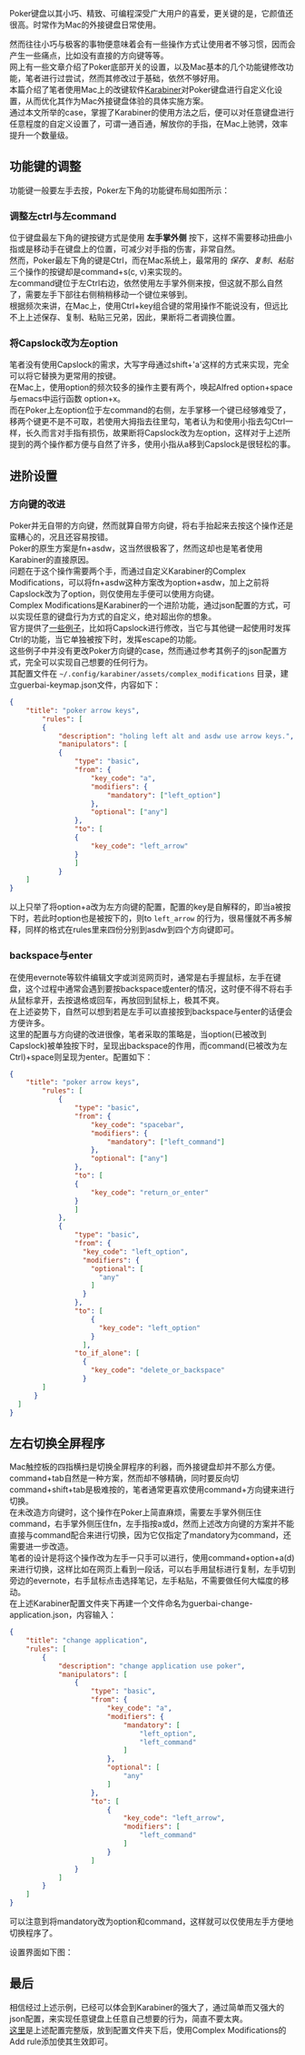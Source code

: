 #+OPTIONS: toc:nil
# * 使用Karabiner改善Poker键盘体验

Poker键盘以其小巧、精致、可编程深受广大用户的喜爱，更关键的是，它颜值还很高。时常作为Mac的外接键盘日常使用。\\
[[http://osriq34d5.bkt.clouddn.com/20181022170355.png]]

然而往往小巧与极客的事物便意味着会有一些操作方式让使用者不够习惯，因而会产生一些痛点，比如没有直接的方向键等等。\\
网上有一些文章介绍了Poker底部开关的设置，以及Mac基本的几个功能键修改功能，笔者进行过尝试，然而其修改过于基础，依然不够好用。\\

本篇介绍了笔者使用Mac上的改键软件[[https://pqrs.org/osx/karabiner/][Karabiner]]对Poker键盘进行自定义化设置，从而优化其作为Mac外接键盘体验的具体实施方案。\\
通过本文所举的case，掌握了Karabiner的使用方法之后，便可以对任意键盘进行任意程度的自定义设置了，可谓一通百通，解放你的手指，在Mac上驰骋，效率提升一个数量级。

** 功能键的调整
   功能键一般要左手去按，Poker左下角的功能键布局如图所示：\\
   [[http://osriq34d5.bkt.clouddn.com/20181022170245.png]]
*** 调整左ctrl与左command
    位于键盘最左下角的键按键方式是使用 *左手掌外侧* 按下，这样不需要移动扭曲小指或是移动手在键盘上的位置，可减少对手指的伤害，非常自然。\\
    然而，Poker最左下角的键是Ctrl，而在Mac系统上，最常用的 /保存、复制、粘贴/ 三个操作的按键却是command+s(c, v)来实现的。\\
    左command键位于左Ctrl右边，依然使用左手掌外侧来按，但这就不那么自然了，需要左手下部往右侧稍稍移动一个键位来够到。\\
    根据频次来讲，在Mac上，使用Ctrl+key组合键的常用操作不能说没有，但远比不上上述保存、复制、粘贴三兄弟，因此，果断将二者调换位置。\\

*** 将Capslock改为左option
    笔者没有使用Capslock的需求，大写字母通过shift+'a'这样的方式来实现，完全可以将它替换为更常用的按键。\\
    在Mac上，使用option的频次较多的操作主要有两个，唤起Alfred option+space与emacs中运行函数 option+x。\\
    而在Poker上左option位于左command的右侧，左手掌移一个键已经够难受了，移两个键更不是不可取，若使用大拇指去往里勾，笔者认为和使用小指去勾Ctrl一样，长久而言对手指有损伤，故果断将Capslock改为左option，这样对于上述所提到的两个操作都方便与自然了许多，使用小指从a移到Capslock是很轻松的事。\\
    [[http://osriq34d5.bkt.clouddn.com/20181022165528.png]]

** 进阶设置
*** 方向键的改进
   Poker并无自带的方向键，然而就算自带方向键，将右手抬起来去按这个操作还是蛮糟心的，况且还容易按错。\\
   Poker的原生方案是fn+asdw，这当然很极客了，然而这却也是笔者使用Karabiner的直接原因。\\
   问题在于这个操作需要两个手，而通过自定义Karabiner的Complex Modifications，可以将fn+asdw这种方案改为option+asdw，加上之前将Capslock改为了option，则仅使用左手便可以使用方向键。\\
   
   Complex Modifications是Karabiner的一个进阶功能，通过json配置的方式，可以实现任意的键盘行为方式的自定义，绝对超出你的想象。\\
   官方提供了[[https://pqrs.org/osx/karabiner/complex_modifications/][一些例子]]，比如将Capslock进行修改，当它与其他键一起使用时发挥Ctrl的功能，当它单独被按下时，发挥escape的功能。\\
   这些例子中并没有更改Poker方向键的case，然而通过参考其例子的json配置方式，完全可以实现自己想要的任何行为。\\
   其配置文件在 ~~/.config/karabiner/assets/complex_modifications~ 目录，建立guerbai-keymap.json文件，内容如下：
#+BEGIN_SRC json
{
	"title": "poker arrow keys",
		"rules": [
		{
			"description": "holing left alt and asdw use arrow keys.",
			"manipulators": [
			{
				"type": "basic",
				"from": {
					"key_code": "a",
					"modifiers": {
						"mandatory": ["left_option"]
					},
					"optional": ["any"]
				},
				"to": [
				{
					"key_code": "left_arrow"
				}
				]
			}
	]
}
#+END_SRC
    以上只举了将option+a改为左方向键的配置，配置的key是自解释的，即当a被按下时，若此时option也是被按下的，则to ~left_arrow~ 的行为，很易懂就不再多解释，同样的格式在rules里来四份分别到asdw到四个方向键即可。

*** backspace与enter
   在使用evernote等软件编辑文字或浏览网页时，通常是右手握鼠标，左手在键盘，这个过程中通常会遇到要按backspace或enter的情况，这时便不得不将右手从鼠标拿开，去按退格或回车，再放回到鼠标上，极其不爽。\\
   在上述姿势下，自然可以想到若是左手可以直接按到backspace与enter的话便会方便许多。\\
   这里的配置与方向键的改进很像，笔者采取的策略是，当option(已被改到Capslock)被单独按下时，呈现出backspace的作用，而command(已被改为左Ctrl)+space则呈现为enter。配置如下：
#+BEGIN_SRC json
{
	"title": "poker arrow keys",
		"rules": [
			{
				"type": "basic",
				"from": {
					"key_code": "spacebar",
					"modifiers": {
						"mandatory": ["left_command"]
					},
					"optional": ["any"]
				},
				"to": [
				{
					"key_code": "return_or_enter"
				}
				]
			},
			{
				"type": "basic",
				"from": {
				  "key_code": "left_option",
				  "modifiers": {
					"optional": [
					  "any"
					]
				  }
				},
				"to": [
					{
					  "key_code": "left_option"
					}
				  ],
				"to_if_alone": [
				  {
					"key_code": "delete_or_backspace"
				  }
        ]
      }
  ]
}
#+END_SRC

** 左右切换全屏程序
   Mac触控板的四指横扫是切换全屏程序的利器，而外接键盘却并不那么方便。command+tab自然是一种方案，然而却不够精确，同时要反向切command+shift+tab是极难按的，笔者通常更喜欢使用command+方向键来进行切换。\\
   在未改造方向键时，这个操作在Poker上简直麻烦，需要左手掌外侧压住command，右手掌外侧压住fn，左手指按a或d，然而上述改方向键的方案并不能直接与command配合来进行切换，因为它仅指定了mandatory为command，还需要进一步改造。\\
   笔者的设计是将这个操作改为左手一只手可以进行，使用command+option+a(d)来进行切换，这样比如在网页上看到一段话，可以右手用鼠标进行复制，左手切到旁边的evernote，右手鼠标点击选择笔记，左手粘贴，不需要做任何大幅度的移动。\\
   在上述Karabiner配置文件夹下再建一个文件命名为guerbai-change-application.json，内容输入：
#+BEGIN_SRC json
{
	"title": "change application",
	"rules": [
		{
			"description": "change application use poker",
			"manipulators": [
				{
					"type": "basic",
					"from": {
						"key_code": "a",
						"modifiers": {
							"mandatory": [
								"left_option",
								"left_command"
							]
						},
						"optional": [
							"any"
						]
					},
					"to": [
						{
							"key_code": "left_arrow",
							"modifiers": [
								"left_command"
							]
						}
					]
				}
			]
		}
	]
}
#+END_SRC
    可以注意到将mandatory改为option和command，这样就可以仅使用左手方便地切换程序了。
    
    设置界面如下图：
    [[http://osriq34d5.bkt.clouddn.com/20181022165927.png]]

** 最后
   相信经过上述示例，已经可以体会到Karabiner的强大了，通过简单而又强大的json配置，来实现任意键盘上任意自己想要的行为，简直不要太爽。\\
   [[https://gist.github.com/guerbai/2d3d98f6409452d5951ac4aa0e735b2f][这里]]是上述配置完整版，放到配置文件夹下后，使用Complex Modifications的Add rule添加使其生效即可。
   
